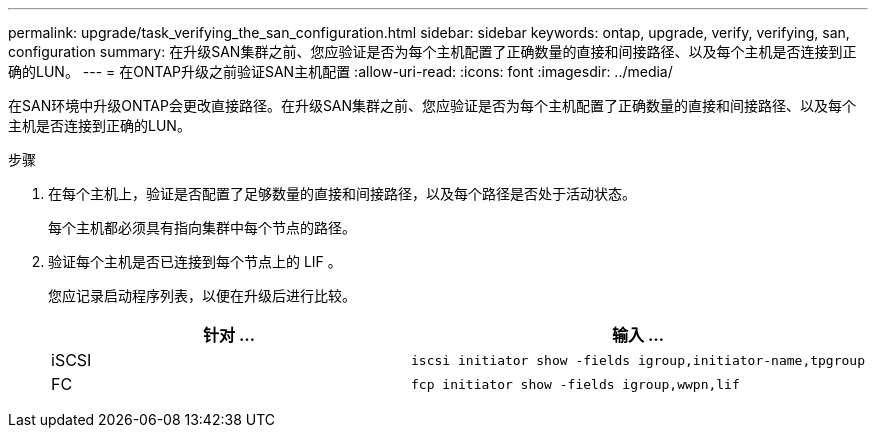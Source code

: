 ---
permalink: upgrade/task_verifying_the_san_configuration.html 
sidebar: sidebar 
keywords: ontap, upgrade, verify, verifying, san, configuration 
summary: 在升级SAN集群之前、您应验证是否为每个主机配置了正确数量的直接和间接路径、以及每个主机是否连接到正确的LUN。 
---
= 在ONTAP升级之前验证SAN主机配置
:allow-uri-read: 
:icons: font
:imagesdir: ../media/


[role="lead"]
在SAN环境中升级ONTAP会更改直接路径。在升级SAN集群之前、您应验证是否为每个主机配置了正确数量的直接和间接路径、以及每个主机是否连接到正确的LUN。

.步骤
. 在每个主机上，验证是否配置了足够数量的直接和间接路径，以及每个路径是否处于活动状态。
+
每个主机都必须具有指向集群中每个节点的路径。

. 验证每个主机是否已连接到每个节点上的 LIF 。
+
您应记录启动程序列表，以便在升级后进行比较。

+
[cols="2*"]
|===
| 针对 ... | 输入 ... 


 a| 
iSCSI
 a| 
[source, cli]
----
iscsi initiator show -fields igroup,initiator-name,tpgroup
----


 a| 
FC
 a| 
[source, cli]
----
fcp initiator show -fields igroup,wwpn,lif
----
|===

